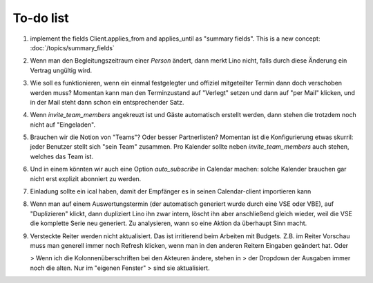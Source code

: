 To-do list
==========

#.  implement the fields Client.applies_from and applies_until as 
    "summary fields". This is a new concept: :doc:`/topics/summary_fields`

#.  Wenn man den Begleitungszeitraum einer *Person* ändert, dann merkt Lino nicht,
    falls durch diese Änderung ein Vertrag ungültig wird.

#.  Wie soll es funktionieren, wenn ein einmal festgelegter und offiziel 
    mitgeteilter Termin dann doch verschoben werden muss?
    Momentan kann man den Terminzustand auf "Verlegt" setzen und dann auf 
    "per Mail" klicken, und in der Mail steht dann schon ein entsprechender Satz.

#.  Wenn `invite_team_members` angekreuzt ist und Gäste automatisch erstellt 
    werden, dann stehen die trotzdem noch nicht auf "Eingeladen".

#.  Brauchen wir die Notion von "Teams"? Oder besser Partnerlisten?
    Momentan ist die Konfigurierung etwas skurril: 
    jeder Benutzer stellt sich "sein Team" zusammen.
    Pro Kalender sollte neben `invite_team_members` auch stehen, 
    welches das Team ist.
    
#.  Und in einem könnten wir auch eine Option `auto_subscribe` 
    in Calendar machen: solche Kalender brauchen gar nicht erst 
    explizit abonniert zu werden.
    
#.  Einladung sollte ein ical haben, damit der Empfänger es in seinen
    Calendar-client importieren kann

#.  Wenn man auf einem Auswertungstermin (der automatisch generiert wurde 
    durch eine VSE oder VBE), auf "Duplizieren" klickt, dann dupliziert Lino 
    ihn zwar intern, löscht ihn aber anschließend gleich wieder, weil die 
    VSE die komplette Serie neu generiert. Zu analysieren, wann so eine 
    Aktion da überhaupt Sinn macht. 

#.  Versteckte Reiter werden nicht aktualisiert. 
    Das ist irritierend beim Arbeiten mit Budgets. 
    Z.B. im Reiter Vorschau muss man generell immer noch Refresh klicken, 
    wenn man in den anderen Reitern Eingaben geändert hat. Oder
    
    > Wenn ich die Kolonnenüberschriften bei den Akteuren ändere, stehen in
    > der Dropdown der Ausgaben immer noch die alten. Nur im "eigenen Fenster"
    > sind sie aktualisiert.

